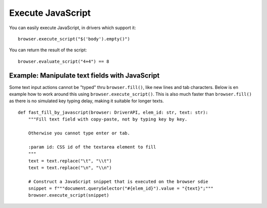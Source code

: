 .. Copyright 2012 splinter authors. All rights reserved.
   Use of this source code is governed by a BSD-style
   license that can be found in the LICENSE file.

.. meta::
    :description: Executing javascript
    :keywords: splinter, python, tutorial, javascript

++++++++++++++++++
Execute JavaScript
++++++++++++++++++

You can easily execute JavaScript, in drivers which support it:

.. highlight:: python

::

    browser.execute_script("$('body').empty()")

You can return the result of the script:

.. highlight:: python

::

    browser.evaluate_script("4+4") == 8


Example: Manipulate text fields with JavaScript
+++++++++++++++++++++++++++++++++++++++++++++++++

Some text input actions cannot be "typed" thru ``browser.fill()``, like new lines and tab characters. Below is en example how to work around this using ``browser.execute_script()``. This is also much faster than ``browser.fill()`` as there is no simulated key typing delay, making it suitable for longer texts.

::

   def fast_fill_by_javascript(browser: DriverAPI, elem_id: str, text: str):
       """Fill text field with copy-paste, not by typing key by key.

       Otherwise you cannot type enter or tab.

       :param id: CSS id of the textarea element to fill
       """
       text = text.replace("\t", "\\t")
       text = text.replace("\n", "\\n")

       # Construct a JavaScript snippet that is executed on the browser sdie
       snippet = f"""document.querySelector("#{elem_id}").value = "{text}";"""
       browser.execute_script(snippet)
